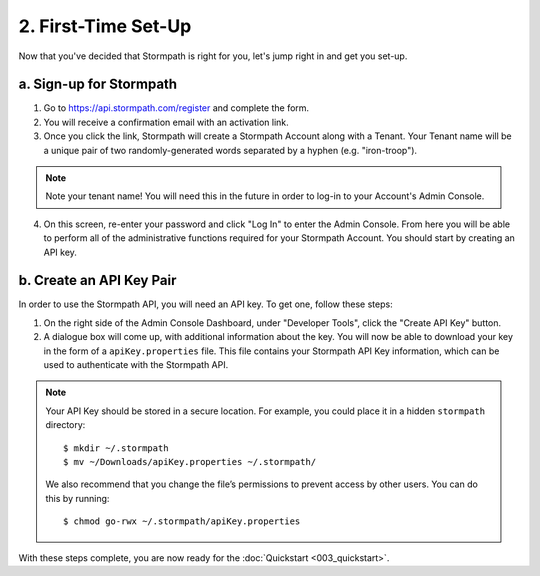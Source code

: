 .. _set-up:

********************
2. First-Time Set-Up
********************

Now that you've decided that Stormpath is right for you, let's jump right in and get you set-up. 

a. Sign-up for Stormpath
========================

1. Go to `https://api.stormpath.com/register <https://api.stormpath.com/register>`_ and complete the form.
2. You will receive a confirmation email with an activation link. 
3. Once you click the link, Stormpath will create a Stormpath Account along with a Tenant. Your Tenant name will be a unique pair of two randomly-generated words separated by a hyphen (e.g. "iron-troop"). 

.. note::

	Note your tenant name! You will need this in the future in order to log-in to your Account's Admin Console. 

4. On this screen, re-enter your password and click "Log In" to enter the Admin Console. From here you will be able to perform all of the administrative functions required for your Stormpath Account. You should start by creating an API key.


b. Create an API Key Pair
===========================

In order to use the Stormpath API, you will need an API key. To get one, follow these steps:

1. On the right side of the Admin Console Dashboard, under "Developer Tools", click the "Create API Key" button.

2. A dialogue box will come up, with additional information about the key. You will now be able to download your key in the form of a ``apiKey.properties`` file. This file contains your Stormpath API Key information, which can be used to authenticate with the Stormpath API.
   
.. note::

	Your API Key should be stored in a secure location. For example, you could place it in a hidden ``stormpath`` directory::

		$ mkdir ~/.stormpath
 		$ mv ~/Downloads/apiKey.properties ~/.stormpath/

 	We also recommend that you change the file’s permissions to prevent access by other users. You can do this by running::

		$ chmod go-rwx ~/.stormpath/apiKey.properties

With these steps complete, you are now ready for the :doc:`Quickstart <003_quickstart>`.
